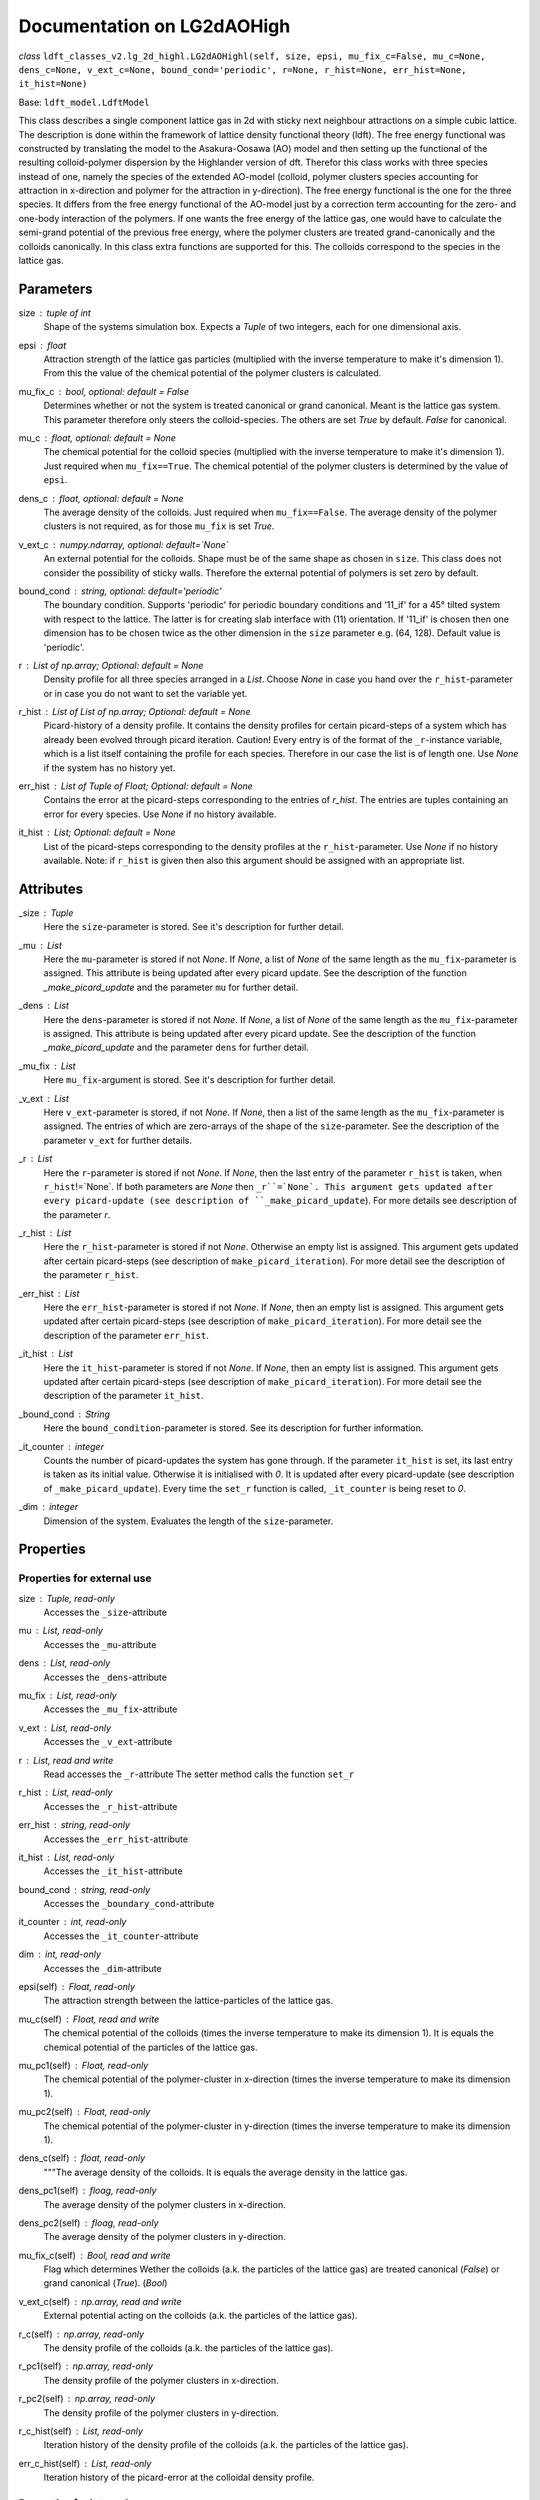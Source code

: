 Documentation on LG2dAOHigh
============================

*class* ``ldft_classes_v2.lg_2d_highl.LG2dAOHighl(self, size, epsi, mu_fix_c=False, mu_c=None, dens_c=None, v_ext_c=None, bound_cond='periodic', r=None, r_hist=None, err_hist=None, it_hist=None)`` 

Base: ``ldft_model.LdftModel`` 

This class describes a single component lattice gas in 2d with
sticky next neighbour attractions on a simple cubic lattice. The
description is done within the framework of lattice density
functional theory (ldft). The free energy functional was constructed
by translating the model to the Asakura-Oosawa (AO) model and then
setting up the functional of the resulting colloid-polymer
dispersion by the Highlander version of dft. Therefor this class
works with three species instead of one, namely the species of the
extended AO-model (colloid, polymer clusters species accounting for
attraction in x-direction and polymer for the attraction in
y-direction). The free energy functional is the one for the three
species. It differs from the free energy functional of the AO-model
just by a correction term accounting for the zero- and one-body
interaction of the polymers. If one wants the free energy of the
lattice gas, one would have to calculate the semi-grand potential of
the previous free energy, where the polymer clusters are treated
grand-canonically and the colloids canonically. In this class extra
functions are supported for this. The colloids correspond to the
species in the lattice gas.

Parameters
----------

size : `tuple` of `int`
    Shape of the systems simulation box. Expects a `Tuple` of two
    integers, each for one dimensional axis.
epsi : `float`
    Attraction strength of the lattice gas particles (multiplied
    with the inverse temperature to make it's dimension 1). From
    this the value of the chemical potential of the polymer clusters
    is calculated.
mu_fix_c : `bool`, optional: default = False
    Determines whether or not the system is treated canonical or
    grand canonical. Meant is the lattice gas system. This parameter
    therefore only steers the colloid-species. The others are set
    `True` by default. `False` for canonical.
mu_c : `float`, optional: default = `None`
    The chemical potential for the colloid species (multiplied with
    the inverse temperature to make it's dimension 1). Just required
    when ``mu_fix==True``. The chemical potential of the polymer
    clusters is determined by the value of ``epsi``.
dens_c : `float`, optional: default = `None`
    The average density of the colloids. Just required when
    ``mu_fix==False``. The average density of the polymer clusters
    is not required, as for those ``mu_fix`` is set `True`.
v_ext_c : `numpy.ndarray`, optional: default=`None`
    An external potential for the colloids. Shape must be of the
    same shape as chosen in ``size``. This class does not consider
    the possibility of sticky walls. Therefore the external
    potential of polymers is set zero by default.
bound_cond : `string`, optional: default='periodic'
    The boundary condition. Supports 'periodic' for periodic
    boundary conditions and '11_if' for a 45° tilted system with
    respect to the lattice. The latter is for creating slab
    interface with (11) orientation. If '11_if' is chosen then one
    dimension has to be chosen twice as the other dimension in the
    ``size`` parameter e.g. (64, 128). Default value is 'periodic'.
r : `List` of `np.array`; Optional: default = `None`
    Density profile for all three species arranged in a `List`. Choose
    `None` in case you hand over the ``r_hist``-parameter or in case
    you do not want to set the variable yet.
r_hist : `List` of `List` of `np.array`; Optional: default = `None`
    Picard-history of a density profile. It contains the density
    profiles for certain picard-steps of a system which has already
    been evolved through picard iteration. Caution! Every entry is
    of the format of the ``_r``-instance variable, which is a list
    itself containing the profile for each species. Therefore in our
    case the list is of length one. Use `None` if the system has no
    history yet.
err_hist : `List` of `Tuple` of `Float`; Optional: default = `None`
    Contains the error at the picard-steps corresponding to the
    entries of `r_hist`. The entries are tuples containing an error
    for every species. Use `None` if no history available.
it_hist : `List`; Optional: default = `None`
    List of the picard-steps corresponding to the density profiles at
    the ``r_hist``-parameter. Use `None` if no history available.
    Note: if ``r_hist`` is given then also this argument should be
    assigned with an appropriate list.

Attributes
----------

_size : `Tuple`
    Here the ``size``-parameter is stored. See it's description for
    further detail.

_mu :  `List`
    Here the ``mu``-parameter is stored if not `None`. If `None`, a
    list of `None` of the same length as the ``mu_fix``-parameter is
    assigned. This attribute is being updated after every picard update.
    See the description of the function `_make_picard_update` and the
    parameter ``mu`` for further detail.

_dens : `List`
    Here the ``dens``-parameter is stored if not `None`. If `None`, a
    list of `None` of the same length as the ``mu_fix``-parameter is
    assigned. This attribute is being updated after every picard update.
    See the description of the function `_make_picard_update` and the
    parameter ``dens`` for further detail.

_mu_fix : `List`
    Here ``mu_fix``-argument is stored. See it's description for
    further detail.

_v_ext : `List`
    Here ``v_ext``-parameter is stored, if not `None`. If `None`,
    then a list of the same length as the ``mu_fix``-parameter is
    assigned. The entries of which are zero-arrays of the shape of the
    ``size``-parameter. See the description of the parameter ``v_ext``
    for further details.

_r : `List`
    Here the ``r``-parameter is stored if not `None`. If `None`, then
    the last entry of the parameter ``r_hist`` is taken, when
    ``r_hist``!=`None`. If both parameters are `None` then
    ``_r``=`None`. This argument gets updated after every picard-update
    (see description of ``_make_picard_update``). For more details see
    description of the parameter `r`.

_r_hist : `List`
    Here the ``r_hist``-parameter is stored if not `None`. Otherwise
    an empty list is assigned. This argument gets updated after certain
    picard-steps (see description of ``make_picard_iteration``). For
    more detail see the description of the parameter ``r_hist``.

_err_hist : `List`
    Here the ``err_hist``-parameter is stored if not `None`. If
    `None`, then an empty list is assigned. This argument gets updated
    after certain picard-steps (see description of
    ``make_picard_iteration``). For more detail see the description of
    the parameter ``err_hist``.

_it_hist : `List`
    Here the ``it_hist``-parameter is stored if not `None`. If
    `None`, then an empty list is assigned. This argument gets updated
    after certain picard-steps (see description of
    ``make_picard_iteration``). For more detail see the description of
    the parameter ``it_hist``.

_bound_cond : `String`
    Here the ``bound_condition``-parameter is stored. See its
    description for further information.

_it_counter : `integer`
    Counts the number of picard-updates the system has gone through.
    If the parameter ``it_hist`` is set, its last entry is taken as its
    initial value. Otherwise it is initialised with `0`.  It is updated
    after every picard-update (see description of
    ``_make_picard_update``). Every time the ``set_r`` function is
    called, ``_it_counter`` is being reset to `0`.

_dim : `integer`
    Dimension of the system. Evaluates the length of the
    ``size``-parameter.


Properties
----------

Properties for external use
^^^^^^^^^^^^^^^^^^^^^^^^^^^

size : `Tuple`, read-only
    Accesses the ``_size``-attribute 

mu : `List`, read-only
    Accesses the ``_mu``-attribute

dens : `List`, read-only
    Accesses the ``_dens``-attribute

mu_fix : `List`, read-only
    Accesses the ``_mu_fix``-attribute

v_ext : `List`, read-only
    Accesses the ``_v_ext``-attribute

r : `List`, read and write
    Read accesses the ``_r``-attribute
    The setter method calls the function ``set_r``

r_hist : `List`, read-only
    Accesses the ``_r_hist``-attribute 

err_hist : `string`, read-only
    Accesses the ``_err_hist``-attribute

it_hist : `List`, read-only
    Accesses the ``_it_hist``-attribute

bound_cond : `string`, read-only
    Accesses the ``_boundary_cond``-attribute

it_counter : `int`, read-only
    Accesses the ``_it_counter``-attribute

dim : `int`, read-only
    Accesses the ``_dim``-attribute

epsi(self) : `Float`, read-only
    The attraction strength between the lattice-particles of the
    lattice gas.

mu_c(self) : `Float`, read and write
    The chemical potential of the colloids (times the inverse
    temperature to make its dimension 1). It is equals the chemical
    potential of the particles of the lattice gas.

mu_pc1(self) : `Float`, read-only
    The chemical potential of the polymer-cluster in x-direction
    (times the inverse temperature to make its dimension 1).

mu_pc2(self) : `Float`, read-only
    The chemical potential of the polymer-cluster in y-direction
    (times the inverse temperature to make its dimension 1).

dens_c(self) : `float`, read-only
    """The average density of the colloids. It is equals the average
    density in the lattice gas. 

dens_pc1(self) : `floag`, read-only
    The average density of the polymer clusters in x-direction.

dens_pc2(self) : `floag`, read-only
    The average density of the polymer clusters in y-direction.

mu_fix_c(self) : `Bool`, read and write
    Flag which determines Wether the colloids (a.k. the particles
    of the lattice gas) are treated canonical (`False`) or grand
    canonical (`True`). (`Bool`)

v_ext_c(self) : `np.array`, read and write
    External potential acting on the colloids (a.k. the particles
    of the lattice gas).

r_c(self) : `np.array`, read-only
    The density profile of the colloids (a.k. the particles of
    the lattice gas).

r_pc1(self) : `np.array`, read-only
    The density profile of the polymer clusters in x-direction.

r_pc2(self) : `np.array`, read-only
    The density profile of the polymer clusters in y-direction.

r_c_hist(self) : `List`, read-only
    Iteration history of the density profile of the colloids
    (a.k. the particles of the lattice gas).

err_c_hist(self) : `List`, read-only
    Iteration history of the picard-error at the colloidal
    density profile.

Properties for internal use
^^^^^^^^^^^^^^^^^^^^^^^^^^^

_mu_c(self) : `float`, read-only
    The chemical potential of the colloid species (times the
    inverse temperature to make its dimension 1)

_mu_pc1(self) : `float`, read-only
    The chemical potential of the polymer species in x-direction
    (times the inverse temperature to make its dimension 1).

_mu_pc2(self) : `float`, read-only
    The chemical potential of the polymer species in y-direction
    (times the inverse temperature to make its dimension 1).

_dens_c(self) : `float`, read-only
    The average density of the colloid species 

_dens_pc1(self) : `float`, read-only
    The average density of the polymer species in x-direction

_dens_pc2(self) : `folat`, read-only
    The average density of the polymer species in x-direction

_v_ext_c(self) : `np.array`, read-only
    The external potential acting on the colloids

_v_ext_pc1(self) : `np.array`, read-only
    The external potential acting on the polymer clusters in
    x-direction.

_v_ext_pc2(self) : `np.array`, read-only
    The external potential acting on the polymer clusters in
    y-direction.

_r_c(self) : `numpy.ndarray`, read-only
    The density profile of the colloid species.

_r_pc1(self) : `numpy.ndarray`, read-only
    The density profile of the polymer species in x-direction.

_r_pc2(self) : `numpy.ndarray`, read-only
    The density profile of the polymer species in y-direction.

Methods
-------

``__init__(self, size, epsi, mu_fix_c=False, mu_c=None, dens_c=None, v_ext_c=None, bound_cond='periodic', r=None, r_hist=None, err_hist=None, it_hist=None)``

    **Parameters**

    size : `tuple` of `int`
        Shape of the systems simulation box. Expects a `Tuple` of two
        integers, each for one dimensional axis.
    epsi : `float`
        Attraction strength of the lattice gas particles (multiplied
        with the inverse temperature to make it's dimension 1). From
        this the value of the chemical potential of the polymer clusters
        is calculated.
    mu_fix_c : `bool`, optional: default = False
        Determines whether or not the system is treated canonical or
        grand canonical. Meant is the lattice gas system. This parameter
        therefore only steers the colloid-species. The others are set
        `True` by default. `False` for canonical.
    mu_c : `float`, optional: default = `None`
        The chemical potential for the colloid species (multiplied with
        the inverse temperature to make it's dimension 1). Just required
        when ``mu_fix==True``. The chemical potential of the polymer
        clusters is determined by the value of ``epsi``.
    dens_c : `float`, optional: default = `None`
        The average density of the colloids. Just required when
        ``mu_fix==False``. The average density of the polymer clusters
        is not required, as for those ``mu_fix`` is set `True`.
    v_ext_c : `numpy.ndarray`, optional: default=`None`
        An external potential for the colloids. Shape must be of the
        same shape as chosen in ``size``. This class does not consider
        the possibility of sticky walls. Therefore the external
        potential of polymers is set zero by default.
    bound_cond : `string`, optional: default='periodic'
        The boundary condition. Supports 'periodic' for periodic
        boundary conditions and '11_if' for a 45° tilted system with
        respect to the lattice. The latter is for creating slab
        interface with (11) orientation. If '11_if' is chosen then one
        dimension has to be chosen twice as the other dimension in the
        ``size`` parameter e.g. (64, 128). Default value is 'periodic'.
    r : `List` of `np.array`; Optional: default = `None`
        Density profile for all three species arranged in a `List`. Choose
        `None` in case you hand over the ``r_hist``-parameter or in case
        you do not want to set the variable yet.
    r_hist : `List` of `List` of `np.array`; Optional: default = `None`
        Picard-history of a density profile. It contains the density
        profiles for certain picard-steps of a system which has already
        been evolved through picard iteration. Caution! Every entry is
        of the format of the ``_r``-instance variable, which is a list
        itself containing the profile for each species. Therefore in our
        case the list is of length one. Use `None` if the system has no
        history yet.
    err_hist : `List` of `Tuple` of `Float`; Optional: default = `None`
        Contains the error at the picard-steps corresponding to the
        entries of `r_hist`. The entries are tuples containing an error
        for every species. Use `None` if no history available.
    it_hist : `List`; Optional: default = `None`
        List of the picard-steps corresponding to the density profiles at
        the ``r_hist``-parameter. Use `None` if no history available.
        Note: if ``r_hist`` is given then also this argument should be
        assigned with an appropriate list.

----

``__str__(self)``

Methods for external use
^^^^^^^^^^^^^^^^^^^^^^^^

Those methodes are public and may be called by the user of this class.

Translating the lattice gas to the AO-model
'''''''''''''''''''''''''''''''''''''''''''

*staticmethod* ``translate_epsi_to_mu_pc(epsi)``

    Maps the attraction strength of the lattice gas ``epsi`` to
    the corresponding polymer cluster chemical potential.

    **Parameters**

    epsi : `float`
        The attraction strength (multiplied with the inverse
        temperature to make the quantity dimensionless).

    **Returnsi**

    mu_pc : The chemical potential (multiplied with the inverse
        temperature to make the quantity dimensionless). (`float`)

----

*staticmethod* ``translate_mu_pc_to_epsi(mu_pc)``

    Maps the polymer cluster chemical potential to the attraction
    strength of the lattice gas ``epsi``.

    **Parameters**

    mu_pc : `float`
        The polymer chemical potential (multiplied with the inverse
        temperature to make the quantity dimensionless).

    **Returns**

    epsi : The attraction strength (multiplied with the inverse
        temperature to make the quantity dimensionless). (`float`)

Methods concerning the Functional
'''''''''''''''''''''''''''''''''

``cal_F(self)``

    Calculates the free energy of the three component system. It
    differs from the free energy functional of the AO-model just by
    a correction term accounting for the zero- and one-body
    interaction of the polymers (see description of the class). For
    getting the free energy of the lattice gas use ``cal_F_lg``,
    which is the semi-grand potential, where the polymer clusters are
    treated grand canonically and the colloids canonically.

    **Returns**

    Result : `float`
        Free energy of the three component system (times the inverse
        temperature to make the results dimension 1).

----

``cal_F_lg(self)``

    Calculates the free energy of the lattice gas. If
    ``self.mu_fix==False`` this should give the same result as the
    ``cal_semi_Om``-function.

    **Returns**

    Result : `float`
        Free energy of the lattice gas.

----

``cal_Om(self)``

    Calculates the grand potential of the models curent density
    profile (meaning every species treated grand canonicaly, as if
    ``_mu_fix`` is ``True`` for every species).

    **Returns**

    The grand potential : `Float`
    
----

``cal_semi_Om(self)``

    Calculates the semi grand potential of the models current
    density profile (meaning every species with ``_mu_fix==True``
    is treated grand canonically and every other canonical).

    **Returns**

    The semi-grand potential : `Float`

----

``cal_mu_ex(self)``

    Calculates the excess chemical potential of the models current
    density profile

    **Returns**

    The excess chemical potential : `List`

Methods concerning the bulk properties
''''''''''''''''''''''''''''''''''''''

*classmethod* ``cal_bulk_mu_lg(cls, r_c, epsi)``

    Calculates the chemical potential for a bulk lattice gas.

    **Parameters**

    r_c : `Float` or `np.ndarray`
        The colloidal density.
    epsi : `Float`
        Attraction strength

    **Returns**

    mu : `Float` or `np.ndarray`
        The chemical potential for the lattice gas. 

----

*classmethod* ``cal_bulk_dmu_lg(cls, r_c, epsi)``

    Calculates the derivative of the chemical potential from the
    bulk lattice gas with respect to the colloidal density.

    **Parameters**

    r_c : `Float` or `np.ndarray`
        The colloidal density.
    epsi : `Float`
        Attraction strength

    **Returns**

    dmu : `Float` or `np.ndarray`
        The derivative of the chemical potential from the lattice
        gas.

----

*classmethod* ``cal_bulk_f_lg(cls, r_c, epsi)``

    Calculates the free energy density of the bulk lattice gas
    under given density. (The function is the same as in
    ``cal_F_lg`` but simplified for bulk systems.)

    **Parameters**

    r_c: `float` or `np.ndarray`
        Density
    epsi: `float`
        Attraction strength (times inverse temperature)

    **Returns**

    f : `float` or `np.ndarray`
        The free energy density of a bulk lattice gas.

----

*classmethod* ``cal_bulk_om_lg(cls, r, epsi)``

    Calculates the grand potential density for a bulk lattice gas
    under given densities.

    **Parameters**

    r : `float` or `np.ndarray`
        The density.
    epsi : `float`
        The attraction strength (times inverse temperature).

    **Returns**

    om : `Float` 
        The grand potential density
        
----

*classmethod* ``cal_bulk_p(cls, r, epsi)``

    Calculates the pressure of a bulk lattice gas under given
    density.

    **Parameters**

    r : `float` or `np.ndarray`
        The density.
    epsi : `float`
        The attraction strength (times inverse temperature).

    **Returns**

    The pressure : `Float`

---- 

*classmethod* ``cal_bulk_coex_dens(cls, mu, epsi, init_min=0.01, init_max=0.99)``

    Calculates the coexisting densities of a bulk system lattice
    gas system under given chemical potential.

    **Parameters**

    mu : `Float`
        The chemical potential of the lattice gas.
    epsi : `Float`
        The attraction strength (times inverse temperature).

    **Returns**

    r_coex : `Tuple`
        The coexisting densities arranged in a tuple of the shape 
        (vapour_dens, liquid_dens)

Methods concerning the minimization
'''''''''''''''''''''''''''''''''''

``make_picard_iteration(self, alpha, it_steps, checkp_method, min_err=None)``

    Calls ``it_steps`` times the method ``_make_picard_update``
    with the update parameter ``alpha``. The iteration can be
    prematurely aborted when the iteration error fall below a minimal
    error ``min_err``. When ``self._it_counter`` reaches certain
    values (checkpoints) the current profile is appended to the
    ``self._r_hist``-attribute by calling ``_append_hist``. The next
    checkpoint is calculated by ``_set_new_checkp`` according to the
    parameter ``checkp_method``. Before exiting the function the last
    profile is also appended to ``_err_hist`` with ``_append_hist``.

    **Parameters**

    alpha : `Float`
        Value between 0 and 1. Determines how 'fast' the iteration is
        done (The higher, the faster). In case of to high ``alpha``
        the danger of divergence arises.
    it_steps : `Int`
        Number of iteration steps
    checkp_method : `String`
        Determines in which intervals the profile should be
        appended to the ``_r_hist``-attribute. Possible values:
        integer number, 'exp#', 'dec#' where # needs to be replaced
        by a number. See description of ``_set_new_checkp``.
    min_err : `Float`
        Determines at which error the iteration can be aborted
        prematurely.
        
Methods for creating the initial density profile
''''''''''''''''''''''''''''''''''''''''''''''''

``create_init_profile(self, dens=None, shape=None)``

    Creates an initial density profile for each species the
    picard iteration can start with. A list of average density of
    each species is handed over via the ``dens``-parameter.
    Additionally a nucleus can be placed in the density profile of
    each species, the shape of which determined by the
    ``shape``-parameter. Calls the function ``self.set_r`` to set
    the density profile to the variable ``_r``. The Nucleus further
    satisfies the boundary condition ``_bound_cond``

    **Parameters**

    dens : `List`
        Determines the average density of each species.
    shape : `List` of `Tuples`
        The tuples determines the shape of the nucleus for each
        species. E.g. (3, 4) for a 2d-system with a nucleus of
        expand 3x4.
        
----

``return_hom_densProfile(self, dens)``

    Returns a homogeneous one species density profile with
    density according to the parameter ``dens``. The shape of which
    is determined by the `_size`-instance variable.

    **Parameters**

    dens : `Float`
        Density of the homogeneous profile.

    **Returns**

    Profile : `np.array`
        The resulting density profile.

----

``return_nuc_densProfile(self, dens, shape)``

    Returns a one species density profile with average density
    according to the ``dens``-parameter and a nucleus of shape
    determined by the ``shape``-parameter. The nucleus further
    satisfies the boundary condition ``_bound_cond``.

    **Parameters**

    dens : `Float`
        Average density of the profile.
    shape : `Tuple`
        Determines the shape of the nucleus. E.g. (3, 4) for a
        2d-system with a nucleus of expand 3x4.

    **Returns**

    Profile :`np.array`
        The density resulting profile.

Methodes for setting some attributes
''''''''''''''''''''''''''''''''''''''

``set_r(self, r)``

    This function is used for assigning a new initial profile
    ``r`` to the instance variable ``_r``. Therefor the
    ``_it_counter`` is being reset to '0' and the history
    attributes ``_r_hist``, ``_it_hist``, ``_err_hist`` are updated.

    **Parameters**

    r : `List` of `numpy.array`
        New initial density profile for each species.

``set_hist(self, r_hist, it_hist, err_hist)``

    This function is to manually set the internal history
    variables ``_r_hist``, ``_it_hist`` and ``_err_hist``. The last
    entry of the ``r_hist``-parameter is assigned to the instance
    variable ``_r``, which is the current density profile.

    **Parameters**

    r_hist : `list` of `list` of `numpy.ndarray`
        Iteration history of the density profile. This parameter
        should be of the following format [profile_0, profile_1,...]
        where ``profile_i`` is the profile of the i'th iteration
        step and has the format [r_1, r_2, ...], where the entries
        are the profile of the corresponding species.
    it_hist : `list` of `int`
        This parameter lists the corresponding iteration steps of
        the ``r_hist`` parameter.
    err_hist : `list` of `list` of `float`
        History of the picard error. It is of the following format:
        [err_0, err_1,...] where err_i is the error of the i'th
        iteration step and is a list itself, with an error entry for
        every species.
 
Methodes for saving the system
''''''''''''''''''''''''''''''

``save_syst(self, path, filename)``

    Uses ``pickle.dump`` to save the instance variables of a
    system.

    **Parameters**

    path : `String`
        Directory in which the system should be stored (needs to be
        a absolute path)
    filename : `String`
        The filename under which the system should be stored.
        
----

*classmethod* ``load_syst(cls, path, filename)``

    Uses ``pickle.load`` to load a system. It is strongly
    recommended to override this method in the inherited classes,
    as the returned system might be of an outdated type! A typecast
    should be implemented!

    **Parameters**

    path : `String`
        Directory in which the system is stored which one want's to
        load (needs to be a absolute path)
    filename: `String`
        The filename under which the system of interest is stored.

    **Returns**

    Model : `LdftModel`
        The returned model probably has the type of an inherited
        class. It might also be the class of an outdated type.

Methods for representation of some properties
'''''''''''''''''''''''''''''''''''''''''''''

``print_error(self)``

    Returns a figure where the error history ``_err_hist`` is
    plotted.

    **Returns**

    Figure : `matplotlib.pyplot.figure`
        Plotted error history.

----

``print_2d_profile(self)``

    Creates a figure where the current profile is plotted. This
    function is just for 2d-systems.

    **Returns**

    Figure : `matplotlib.pyplot.figure`
        Plotted profile

----

``print_2d_profile2(self)``

    Creates a figure where the current profile is plotted. This
    function is just for 2d-systems.

    **Returns**

    Figure : `matplotlib.pyplot.figure`
        Plotted profile

----

``print_2d_hist(self, species=0, rows=10, idx_list=None)``

    Creates a figure where the history ``_r_hist`` is plotted.
    Just one species can be plotted at the same time. Not the total
    history is plotted but certain iteration steps.

    **Parameters**

    species : `int`; optional: default = 0
        The species, the iteration-history of which shall be
        plotted.
    rows : `int`; optional: default = 10
        Number of iteration-steps which shall be plotted. This
        parameter is just be considered when the parameter
        ``idx_list`` is `None`.
    idx_list : `List`; optional: default = None
        If `None`, the iteration steps which are plotted are chosen
        equidistant in the ``_it_hist``-list. Alternatively one can
        choose ones own list. This list, however, does not contain
        the iteration-steps which shall be plotted, but the indices
        of those.

    **Returns**

    Figure : `matplotlib.pyplot.figure`
        Plotted history
        
----

``print_2d_hist2(self, species=0, rows=10, idx_list=None)``

    Creates a figure where the history ``_r_hist`` is plotted.
    Just one species can be plotted at the same time. Not the total
    history is plotted but certain iteration steps.

    **Parameters**

    species : `int`; optional: default = 0
        The species, the iteration-history of which shall be
        plotted.
    rows : `int`; optional: default = 10
        Number of iteration-steps which shall be plotted. This
        parameter is just be considered when the parameter
        ``idx_list`` is `None`.
    idx_list : `List`; optional: default = None
        If `None`, the iteration steps which are plotted are chosen
        equidistant in the ``_it_hist``-list. Alternatively one can
        choose ones own list. This list, however, does not contain
        the iteration-steps which shall be plotted, but the indices
        of those.

    **Returns**

    Figure : `matplotlib.pyplot.figure`
        Plotted history

Methods calculating interface properties
''''''''''''''''''''''''''''''''''''''''

``cal_p_vap(self)``

    Calculates the coexisting pressures under the current
    parameters of the system (``_mu``, ``_dens``) and returns the
    vapour pressure.

    **Returns**

    Vapour pressure : `Float`
        The vapour pressure of the current system
        
----

``cal_p_liq(self)``

    Calculates the coexisting pressures under the current
    parameters of the system (``_mu``, ``_dens``) and returns the
    liquid pressure.

    **Returns**

    Liquid pressure : `Float`
        The vapour pressure of the current system
        
----

``det_intface_shape(self)``

    Determines the shape of the interface of the current
    configuration. It requires the inhomogeneities to be centered in
    the system.

    **Returns**

    Shape : `String`
        The shape of the interface: 'Droplet', 'Cylinder', 'Slab',
        'Homogeneous'
        
----

``cal_del_Om(self)``

    Calculates the delta between the current grand potential and
    the one by a homogeneous system of (oversaturated) vapor with the
    same chemical potential as the current system.

    **Returns**

    delta Omega : `Float`
        Delta of the grand potential
        
----

``cal_R_s(self)``

    Calculates the radius of surface of tension. In case of a
    Cylinder configuration in three dimensions, the cylinder has to
    point in the 0th axis of the density profile ``self._r``.

    **Returns**

    Radius of s.o.t. : `Float`
        Radius of surface of tension

----

``cal_R_em(self, em_species=0)``

    Calculates the equimolar radius for the species given by
    ``em_species``. In case of cylinder configurations in three
    dimensions the cylinder has to point in the 0th axis of the
    density profile ``self._r``. This function does only work
    properly, if a droplet/cylinder is embedded in a supersaturated
    vapour. For configurations of bubbles or vapour cylinders
    embedded in liquid, the result will be wrong.

    **Parameters**

    em_species : `Int`; Optional: default=0
        Decides for which species the equimolar radius should
        be calculated

    **Returns**

    equimolar radius : `Float`
        Radius or the equimolar surface of a specific species.

----

``cal_gamma_R(self, R)``

    Calculates the surface tension for spheres/circles in 3d/2d of
    radius ``R``. In case of cylinder configurations in three
    dimensions the cylinder has to point in the 0th axis of the
    density profile ``self._r``.

    **Parameters**

    R : `Float`
        Radius at which the surface tension should be calculated

    **Returns**

    surface tension : `Float`
        surface tension for radius R.

----

``cal_gamma_s(self)``

    Calculates the surface tension for spheres/circles in 3d/2d at
    the surface of tensions. In case of cylinder configurations in
    three dimensions the cylinder has to point in the 0th axis of the
    density profile ``self._r``.

    **Returns**

    surface tension : `Float`
        surface tension at the surface of tension.
        
----

``cal_gamma_em(self, species=0)``

    Calculates the surface tension for spheres/circles in 3d/2d at
    the equimolar surface of a given species. In case of cylinder
    configurations in three dimensions the cylinder has to point in
    the 0th axis of the density profile ``self._r``. This function
    does only work properly, if a droplet/cylinder is embedded in a
    supersaturated vapour. For configurations of bubbles or vapour
    cylinders embedded in liquid, the result will be wrong.

    **Parameters**

    species : `Int`; Optional: default=0
        species for the equimolar surface

    **Returns**

    Surface tension : `Float`
        Surface tension at the equimolar surface.
        
----

``cal_adsorptionAtSurfOfTens(self, species=0)``

    Calculates the adsorption for spheres/circles in 3d/2d at the
    surface of tension for a given species. This function
    does only work properly, if a droplet/cylinder is embedded in a
    supersaturated vapour. For configurations of bubbles or vapour
    cylinders embedded in liquid, the result will be wrong.

    **Parameters**

    species : `Int`; Optional: default =0
        Species for which the adsorption should be calculated

    **Returns**

    Adsorption : `Tuple` of `Float`
        First entry: Adsorbed particle number; Second entry:
        adsorption.

----

``cal_gamma_inf(self, area)``

    Calculates the surface tension of a flat interface. This
    function can not determine the area of the surface itself.
    Therefore it has to be passed as parameter.

    **Parameters**

    area : `float`
        Area of the surface. There are always two surfaces
        separating the liquid and the vapour. Meant is the area of
        one of those

    **returns:**
        ``Tuple`` of ``Float``: First entry: Adsorbed particle
        number; Second entry: Adsorption.
        

Methods for internal use
^^^^^^^^^^^^^^^^^^^^^^^^

This methods are private and not supposed to be called from external. They are help routines which are called by other methodes.

Help-methods for calculating the functional
'''''''''''''''''''''''''''''''''''''''''''

``_cal_n(self)``

    Calculates the weighted densities necessary for the
    calculation of the free energy and the excess chemical
    potential.

    **Returns**

    Result : `tuple` of `numpy.ndaray`

----
    
``_cal_Phi_ex_AO(self)``

    Calculates the excess free energy of the AO-model.

    **Returns**

    Result : `np.array`
        Free energy density of the AO-model.

----

*classmethod* ``_tilted_roll_3d(cls, array, steps, roll_axis, shift, shift_axis)``

    Rolls a 3d numpy array in the manner of numpy.roll in
    direction of ``roll_axis``, but with different boundary
    conditions. The padding happens after the opposite surface, but
    shifted. The shift corresponds to another rolling in direction of
    a ``shift_axis`` unequal the ``shift_axis``.

    **Parameters**

    array : `numpy.array`
        A 3d array which should be rolled.
    steps : `int`
        Number of steps of the rolling. Negative numbers for rolling
        in negative direction.
    roll_axis : `int`
        Axis in which direction should be rolled. Possible values:
        1, 2 and 3.
    shift : `int`
        Shift of the padding area with respect to the opposite
        surface of the array.
    shift_axis : `int`
        Axis in which the shift should be done. Possible values: 1,
        2 and 3 but not the same value as in ``roll_axis``.

    **returns**

    Rolled array : `numpy.array`
    
----

*classmethod* ``_tilted_roll(cls, array, steps, roll_axis, shift, shift_axis)``

    See the description of ``_tilted_roll_3d``. This function
    makes the same but independent of the dimension of the array
    which should be rolled.

    **Parameters**

    array : `numpy.array`
        A 2d or 3d array which should be rolled.
    steps : `int`
        Number of steps of rolling. Negative numbers for rolling in
        negative direction.
    roll_axis : `int`
        Axis in which direction should be rolled.
    shift : `int`
        Shift of the padding area with respect to the opposite
        surface.
    shift_axis : `int`
        Axis in which the shift should be done.

    **Returns**

    The rolled array : `numpy.array`
    
----

``_boundary_roll(self, r, steps, axis=0)``

    Performs the rolling of a density profile under consideration
    of the boundary condition in the class variable ``_bound_cond``.
    If the boundary condition is not 'periodic', then the function
    ``_tilted_roll`` is applied in an appropriate way to satisfy the
    given boundary condition while rolling.

    **Parameters**

    r : `numpy.array`
        The density profile which should be rolled.
    steps : `int`
        Number of steps of rolling. Negative numbers for rolling in
        negative direction.
    axis : `int`
        Axis in which direction should be rolled.

    **Returns**

    The rolled array : `numpy.array`

----

``_cal_Phi_id(self)``

    Calculates the ideal gas part of the free energy density.

    **Returns**

    Result : `numpy.ndarray`

----

*Staticmethod* ``_cal_Phi_0(x)``

    Calculates the free energy density of a 0d-cavity depending
    on the packing fraction.

    **Parameters**

    x : `float`
        The packing fraction at which the 0d-cavity is evaluated

    **Returns**

    Result : `float`
        The free energy density (Result is multiplied with the
        inverse temperature to make its dimension 1).

----

*staticmethod* ``_cal_dPhi_0(x)``

    Calculates the derivative of the free energy density of a
    0d-cavity with respect of the packing fraction.

    **Parameters**

    x : `float`
        The packing fraction

    **Returns**

    Result : `float`
        Derivative of the free energy density (Result is multiplied
        with the inverse temperature to make its dimension 1).

----

*staticmethod* ``_cal_d2Phi_0(x)``

    Calculates the second derivative of the free energy density
    of a 0d-cavity with respect of the packing fraction.

    **Parameters**

    x : `float`
        The packing fraction

    **Returns**

    Result : `float`
        Second derivative of the free energy density (Result is
        multiplied with the inverse temperature to make its
        dimension 1).

Help-methods for calculating bulk properties
''''''''''''''''''''''''''''''''''''''''''''

*classmethod* ``_cal_bulk_r_pc(cls, r_c, epsi)``

    Calculates the bulk polymer cluster density in dependence of
    the colloid density and the chosen attraction strength

    **Parameters**

    r_c : `float` or `np.ndarray`
        The colloid density.
    epsi : `float`
        Attraction strength (times inverse temperature).

    **Returns**

    r_pc : `float` or `np.ndarray`
        The polymer cluster density.

----

*classmethod* ``_cal_bulk_dr_pc(cls, r_c, epsi)``

    Calculates the derivative of the bulk polymer cluster density
    with respect to the colloidal density in dependence of
    the colloid density and the chosen attraction strength

    **Parameters**

    r_c : `float` or `np.ndarray`
        The colloid density.
    epsi : `float`
        Attraction strength (times inverse temperature).

    **Returns**
    
    dr_pc : `float` or `np.ndarray`
        The derivative of the polymer cluster density.

----

*classmethod* ``_cal_bulk_f_AO_id(cls, r_c, r_pc)``

    Calculates the ideal gas part of the free energy density of
    a bulk AO-system under given colloid and polymer cluster
    density.

    **Parameters**

    r_c : `float`
        Colloid density
    r_pc : `float`
        Polymer cluster density

    **Returns**

    f_id : `float`
        The idea gas part of the free energy density.

----

*classmethod* ``_cal_bulk_f_AO_ex(cls, r_c, r_pc)``

    Calculates the excess part of the free energy density of a
    bulk AO-system under given colloid and polymer cluster density.

    **Parameters**

    r_c : `float`
        Colloid density
    r_pc : `float`
        Polymer cluster density

    **Returns**

    f_ex : `float`
        The excess part of the free energy density.

----

*classmethod* ``_cal_difMu(cls, r_c, *args)``

    Calculates the difference between a certain chemical
    potential of the lattice gas and the chemical potential
    belonging to a certain density. This is a help-function for the
    function ``cal_bulk_coex_dens``.

    **Parameters**

    r_c : `float`
        The colloid density of the system
    *args:
        First argument: Attraction strength (times inverse
        temperature). (`float`)
        Second argument: The reference chemical potential which the
        chemical potential for at density r_c should be compared to.
        (`float`)

    **Returns**

    difMu : `float`
        The difference between the two colloidal chem. pot.

Help-methods for the picard iteration
'''''''''''''''''''''''''''''''''''''

``_make_picard_update(self, alpha)``

    Runs one Picard-Iteration. The instance variable ``_mu_fix``
    decides whether the density or the chemical potential is to be
    kept fixed during the iteration. When ``_mu_fix[i]``==`False` for
    one species ``i``, the density is kept fix for this species and
    the ``_mu``-attribute for the same is updated. In case of `True`,
    the chemical potential ``_mu[i]`` is kept constant and the
    density `_dens[i]` is going to be updated. The variable `_r` is
    being updated, where the updated `r` is a superposition of the
    old ``_r`` and the iterated ``r``. The `alpha`-parameter steers
    the contribution of the iterated ``r`` to that superposition.
    Finally 'self._it_counter'-Variable is increased by one.

    **Parameters**

    alpha : `Float`
        Value between 0 and 1. Determines how 'fast' the iteration
        is done (The higher, the faster). In case of to high
        ``alpha`` the danger of divergence arises.

    **Returns**

    r : `List`
        The iterated density profile.
    error : `List`
        The error for each species.
        In case of divergence prints 'divergent!!!' and returns nothing.
    
----

``_set_new_checkp(self, checkp_method)``

    Calculates the next 'checkpoint' meaning an iteration number
    at which the current density profile ``_r`` should be appended to
    ``self._r_hist``. The next checkpoint is determined by the current
    value of ``_it_counter`` and the method defined by the
    parameter ``checkp_method``. 

    **Parameters**

    checkp_method : `String` or `Int`
        Determines how the next checkpoint is calculated. Recommended
        value: 'dec2'. It can take the following values:
        integer value (for equidistant checkpoints with interval of
        the integer); 'exp#' where # is to be replaced by a float
        value (next checkpoint is last checkp to the power of float);
        'dec#' where # is replaced by an integer (if e.g. #==3, the
        checkpoints goes like this: 30, 60, 90, 100, 300, 600, 900,
        1000, 3000, ...).

    **Returns**

    checkp : `Int`
        The calculated next checkpoint
        
----
        
``_append_hist(self)``

    Updates the history variables ``_r_hist``,``_it_hist``, by
    appending the current density profile ``_r`` to ``_r_hist``
    and appending ``_it_counter`` to ``_it_hist``.

Help-functions for the interface properties
'''''''''''''''''''''''''''''''''''''''''''

``_cal_p(self, dens)``

    Calculates the pressure for a bulk system with given densities
    for each species. The other parameters (temperature, attraction
    strength, etc.) are taken from the current instance ``self``.

    **Parameters**

    dens : `List`
        The density for each species.

    **Returns**

    The pressure : `Float`

----

``_cal_coex_dens(self)``

    Calculates the coexisting densities of bulk system for each
    species under the parameters of the current instance ``self``.

    **Returns**

    Coexisting densities : `List` of `Tuple`
        The coexisting densities arranged in a List of Tuples. Each
        species corresponds to a Tuple of the form:
        (vapour_dens, liquid_dens)
